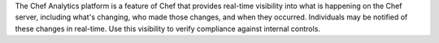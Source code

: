.. The contents of this file may be included in multiple topics (using the includes directive).
.. The contents of this file should be modified in a way that preserves its ability to appear in multiple topics.


The Chef Analytics platform is a feature of Chef that provides real-time visibility into what is happening on the Chef server, including what's changing, who made those changes, and when they occurred. Individuals may be notified of these changes in real-time. Use this visibility to verify compliance against internal controls.
